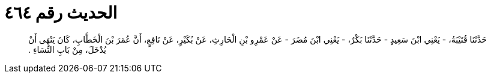 
= الحديث رقم ٤٦٤

[quote.hadith]
حَدَّثَنَا قُتَيْبَةُ، - يَعْنِي ابْنَ سَعِيدٍ - حَدَّثَنَا بَكْرٌ، - يَعْنِي ابْنَ مُضَرَ - عَنْ عَمْرِو بْنِ الْحَارِثِ، عَنْ بُكَيْرٍ، عَنْ نَافِعٍ، أَنَّ عُمَرَ بْنَ الْخَطَّابِ، كَانَ يَنْهَى أَنْ يُدْخَلَ، مِنْ بَابِ النِّسَاءِ ‏.‏